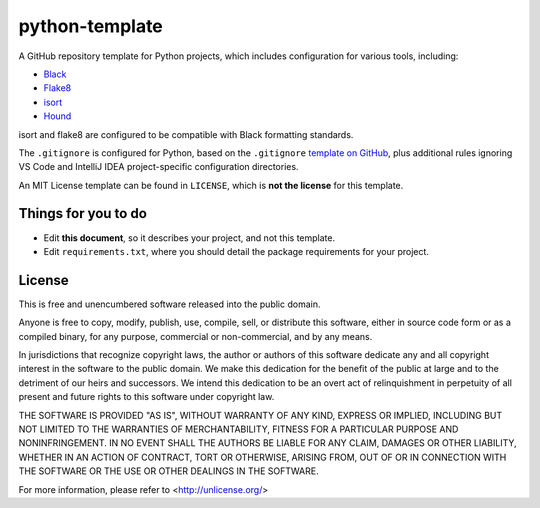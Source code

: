 python-template
=======================

A GitHub repository template for Python projects, which includes configuration for various tools, including:

- `Black`_
- `Flake8`_
- `isort`_
- `Hound`_

isort and flake8 are configured to be compatible with Black formatting standards.

The ``.gitignore`` is configured for Python, based on the ``.gitignore`` `template on GitHub <https://raw.githubusercontent.com/github/gitignore/main/Python.gitignore>`__, plus additional rules ignoring VS Code and IntelliJ IDEA project-specific configuration directories.

An MIT License template can be found in ``LICENSE``, which is **not the license** for this template.

Things for you to do
--------------------

- Edit **this document**, so it describes your project, and not this template.
- Edit ``requirements.txt``, where you should detail the package requirements for your project.

License
-------

This is free and unencumbered software released into the public domain.

Anyone is free to copy, modify, publish, use, compile, sell, or
distribute this software, either in source code form or as a compiled
binary, for any purpose, commercial or non-commercial, and by any
means.

In jurisdictions that recognize copyright laws, the author or authors
of this software dedicate any and all copyright interest in the
software to the public domain. We make this dedication for the benefit
of the public at large and to the detriment of our heirs and
successors. We intend this dedication to be an overt act of
relinquishment in perpetuity of all present and future rights to this
software under copyright law.

THE SOFTWARE IS PROVIDED "AS IS", WITHOUT WARRANTY OF ANY KIND,
EXPRESS OR IMPLIED, INCLUDING BUT NOT LIMITED TO THE WARRANTIES OF
MERCHANTABILITY, FITNESS FOR A PARTICULAR PURPOSE AND NONINFRINGEMENT.
IN NO EVENT SHALL THE AUTHORS BE LIABLE FOR ANY CLAIM, DAMAGES OR
OTHER LIABILITY, WHETHER IN AN ACTION OF CONTRACT, TORT OR OTHERWISE,
ARISING FROM, OUT OF OR IN CONNECTION WITH THE SOFTWARE OR THE USE OR
OTHER DEALINGS IN THE SOFTWARE.

For more information, please refer to <http://unlicense.org/>

.. _PEP 517: https://peps.python.org/pep-0517/
.. _Black: https://black.readthedocs.io/en/stable/
.. _Flake8: https://flake8.pycqa.org
.. _isort: https://pycqa.github.io/isort/
.. _Hound: https://www.houndci.com
